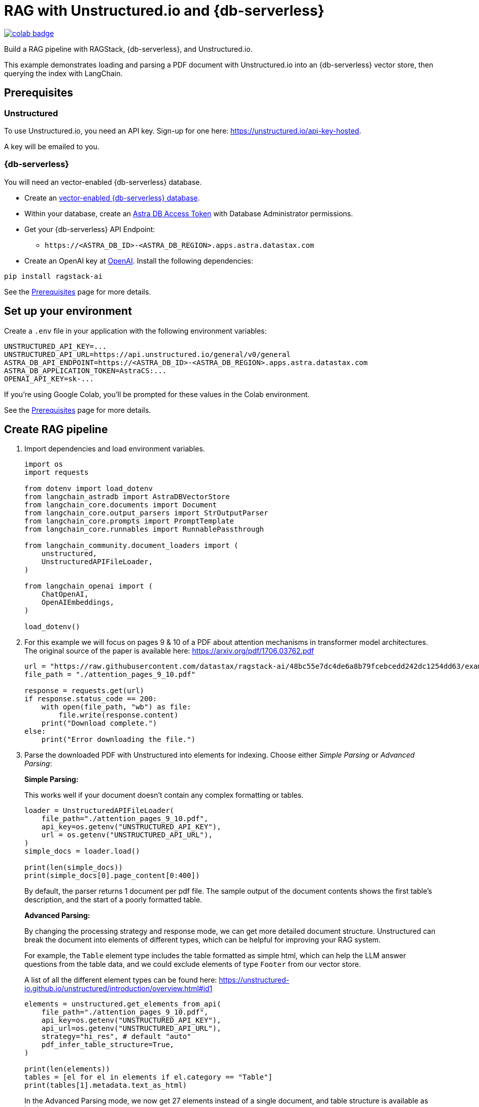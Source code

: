 = RAG with Unstructured.io and {db-serverless}

image::https://colab.research.google.com/assets/colab-badge.svg[align="left",link="https://colab.research.google.com/github/datastax/ragstack-ai/blob/main/examples/notebooks/langchain-unstructured-astra.ipynb"]

Build a RAG pipeline with RAGStack, {db-serverless}, and Unstructured.io.

This example demonstrates loading and parsing a PDF document with Unstructured.io into an {db-serverless} vector store, then querying the index with LangChain.

== Prerequisites

=== Unstructured

To use Unstructured.io, you need an API key. Sign-up for one here: https://unstructured.io/api-key-hosted.

A key will be emailed to you.

=== {db-serverless}

You will need an vector-enabled {db-serverless} database.

* Create an https://docs.datastax.com/en/astra-serverless/docs/getting-started/create-db-choices.html[vector-enabled {db-serverless} database].
* Within your database, create an https://docs.datastax.com/en/astra-serverless/docs/manage/org/manage-tokens.html[Astra
DB Access Token] with Database Administrator permissions.
* Get your {db-serverless} API Endpoint:
** `+https://<ASTRA_DB_ID>-<ASTRA_DB_REGION>.apps.astra.datastax.com+`
* Create an OpenAI key at https://platform.openai.com/[OpenAI].
Install the following dependencies:
[source,python]
----
pip install ragstack-ai
----
See the https://docs.datastax.com/en/ragstack/docs/prerequisites.html[Prerequisites] page for more details.

== Set up your environment

Create a `.env` file in your application with the following environment variables:
[source,bash]
----
UNSTRUCTURED_API_KEY=...
UNSTRUCTURED_API_URL=https://api.unstructured.io/general/v0/general 
ASTRA_DB_API_ENDPOINT=https://<ASTRA_DB_ID>-<ASTRA_DB_REGION>.apps.astra.datastax.com
ASTRA_DB_APPLICATION_TOKEN=AstraCS:...
OPENAI_API_KEY=sk-...
----

If you're using Google Colab, you'll be prompted for these values in the Colab environment.

See the https://docs.datastax.com/en/ragstack/docs/prerequisites.html[Prerequisites] page for more details.

== Create RAG pipeline

. Import dependencies and load environment variables.
+
[source,python]
----
import os
import requests

from dotenv import load_dotenv
from langchain_astradb import AstraDBVectorStore
from langchain_core.documents import Document
from langchain_core.output_parsers import StrOutputParser
from langchain_core.prompts import PromptTemplate
from langchain_core.runnables import RunnablePassthrough

from langchain_community.document_loaders import (
    unstructured,
    UnstructuredAPIFileLoader,
)

from langchain_openai import (
    ChatOpenAI,
    OpenAIEmbeddings,
)

load_dotenv()
----
+
. For this example we will focus on pages 9 & 10 of a PDF about attention mechanisms in transformer model architectures. The original source of the paper is available here: https://arxiv.org/pdf/1706.03762.pdf
+
[source,python]
----
url = "https://raw.githubusercontent.com/datastax/ragstack-ai/48bc55e7dc4de6a8b79fcebcedd242dc1254dd63/examples/notebooks/resources/attention_pages_9_10.pdf"
file_path = "./attention_pages_9_10.pdf"

response = requests.get(url)
if response.status_code == 200:
    with open(file_path, "wb") as file:
        file.write(response.content)
    print("Download complete.")
else:
    print("Error downloading the file.")
----
+
. Parse the downloaded PDF with Unstructured into elements for indexing. Choose either _Simple Parsing_ or _Advanced Parsing_:
+
**Simple Parsing:**
+
This works well if your document doesn't contain any complex formatting or tables.
+
[source,python]
----
loader = UnstructuredAPIFileLoader(
    file_path="./attention_pages_9_10.pdf",
    api_key=os.getenv("UNSTRUCTURED_API_KEY"),
    url = os.getenv("UNSTRUCTURED_API_URL"),
)
simple_docs = loader.load()

print(len(simple_docs))
print(simple_docs[0].page_content[0:400])
----
+
By default, the parser returns 1 document per pdf file. The sample output of the document contents shows the first table's description, and the start of a poorly formatted table.
+
**Advanced Parsing:**
+
By changing the processing strategy and response mode, we can get more detailed document structure. Unstructured can break the document into elements of different types, which can be helpful for improving your RAG system.
+
For example, the `Table` element type includes the table formatted as simple html, which can help the LLM answer questions from the table data, and we could exclude elements of type `Footer` from our vector store.
+
A list of all the different element types can be found here: https://unstructured-io.github.io/unstructured/introduction/overview.html#id1
+
[source,python]
----
elements = unstructured.get_elements_from_api(
    file_path="./attention_pages_9_10.pdf",
    api_key=os.getenv("UNSTRUCTURED_API_KEY"),
    api_url=os.getenv("UNSTRUCTURED_API_URL"),
    strategy="hi_res", # default "auto"
    pdf_infer_table_structure=True,
)

print(len(elements))
tables = [el for el in elements if el.category == "Table"]
print(tables[1].metadata.text_as_html)
----
+
In the Advanced Parsing mode, we now get 27 elements instead of a single document, and table structure is available as html.
+
See the Colab notebook linked at the top of this page for a more detailed investigation into the benefits of using the Advanced Parsing mode.
+
. Create an {db-serverless} vector store instance.
+
[source,python]
----
astra_db_store = AstraDBVectorStore(
    collection_name="langchain_unstructured",
    embedding=OpenAIEmbeddings(),
    token=os.getenv("ASTRA_DB_APPLICATION_TOKEN"),
    api_endpoint=os.getenv("ASTRA_DB_API_ENDPOINT")
)
----
+
. Create LangChain documents by chunking the text after `Table` elements and before `Title` elements. Use the html output format for table data. Insert the documents into {db-serverless}.
+
[source,python]
----
documents = []
current_doc = None

for el in elements:
    if el.category in ["Header", "Footer"]:
        continue # skip these
    if el.category == "Title":
        if current_doc is not None:
            documents.append(current_doc)
        current_doc = None
    if not current_doc:
        current_doc = Document(page_content="", metadata=el.metadata.to_dict())
    current_doc.page_content += el.metadata.text_as_html if el.category == "Table" else el.text
    if el.category == "Table":
        if current_doc is not None:
            documents.append(current_doc)
        current_doc = None

astra_db_store.add_documents(documents)
----
. Build a RAG pipeline using the populated {db-serverless} vector store.
+
[source,python]
----
prompt = """
Answer the question based only on the supplied context. If you don't know the answer, say "I don't know".
Context: {context}
Question: {question}
Your answer:
"""

llm = ChatOpenAI(model="gpt-3.5-turbo-16k", streaming=False, temperature=0)

chain = (
    {"context": astra_db_store.as_retriever(), "question": RunnablePassthrough()}
    | PromptTemplate.from_template(prompt)
    | llm
    | StrOutputParser()
)
----

== Execute queries

. Ask a question that should be answered by the text of the document - this query should return `Reducing the attention key size hurts model quality.`.
+
[source,python]
----
response_1 = chain.invoke("What does reducing the attention key size do?")
print("\n***********New Unstructured Basic Query Engine***********")
print(response_1)
----
+
. Ask a question that can be answered from the table data.
This query should return `The 'WSJ 23 F1' value for 'Dyer et al. (2016) (5]' was 91.7.` because the table data contains this information.
This highlights the power of using Unstructured.io.
+
[source,python]
----
response_2 = chain.invoke("For the transformer to English constituency results, what was the 'WSJ 23 F1' value for 'Dyer et al. (2016) (5]'?")
print("\n***********New Unstructured Basic Query Engine***********")
print(response_2)
----
. Ask a question with an expected lack of context.
This query should return `I don't know. The context does not provide any information about George Washington's birthdate.` because your document does not contain information about George Washington.
+
[source,python]
----
response_3 = chain.invoke("When was George Washington born?")
print("\n***********New Unstructured Basic Query Engine***********")
print(response_3)
----

== Complete code (Advanced Parsing)

.Python
[%collapsible%open]
====
[source,python]
----
import os
import requests

from dotenv import load_dotenv
from langchain_astradb import AstraDBVectorStore
from langchain_core.documents import Document
from langchain_core.output_parsers import StrOutputParser
from langchain_core.prompts import PromptTemplate
from langchain_core.runnables import RunnablePassthrough

from langchain_community.document_loaders import (
    unstructured,
    UnstructuredAPIFileLoader,
)

from langchain_openai import (
    ChatOpenAI,
    OpenAIEmbeddings,
)

load_dotenv()

# download pdf
url = "https://raw.githubusercontent.com/datastax/ragstack-ai/48bc55e7dc4de6a8b79fcebcedd242dc1254dd63/examples/notebooks/resources/attention_pages_9_10.pdf"
file_path = "./attention_pages_9_10.pdf"

response = requests.get(url)
if response.status_code == 200:
    with open(file_path, "wb") as file:
        file.write(response.content)
    print("Download complete.")
else:
    print("Error downloading the file.")

# simple parse
loader = UnstructuredAPIFileLoader(
    file_path="./attention_pages_9_10.pdf",
    api_key=os.getenv("UNSTRUCTURED_API_KEY"),
    url = os.getenv("UNSTRUCTURED_API_URL"),
)
simple_docs = loader.load()

print(len(simple_docs))
print(simple_docs[0].page_content[0:400])

# complex parse
elements = unstructured.get_elements_from_api(
    file_path="./attention_pages_9_10.pdf",
    api_key=os.getenv("UNSTRUCTURED_API_KEY"),
    api_url=os.getenv("UNSTRUCTURED_API_URL"),
    strategy="hi_res", # default "auto"
    pdf_infer_table_structure=True,
)

print(len(elements))
tables = [el for el in elements if el.category == "Table"]
print(tables[1].metadata.text_as_html)

# create vector store
astra_db_store = AstraDBVectorStore(
    collection_name="langchain_unstructured",
    embedding=OpenAIEmbeddings(),
    token=os.getenv("ASTRA_DB_APPLICATION_TOKEN"),
    api_endpoint=os.getenv("ASTRA_DB_API_ENDPOINT")
)

# load documents
documents = []
current_doc = None

for el in elements:
    if el.category in ["Header", "Footer"]:
        continue # skip these
    if el.category == "Title":
        if current_doc is not None:
            documents.append(current_doc)
        current_doc = None
    if not current_doc:
        current_doc = Document(page_content="", metadata=el.metadata.to_dict())
    current_doc.page_content += el.metadata.text_as_html if el.category == "Table" else el.text
    if el.category == "Table":
        if current_doc is not None:
            documents.append(current_doc)
        current_doc = None

astra_db_store.add_documents(documents)

# prompt and query
prompt = """
Answer the question based only on the supplied context. If you don't know the answer, say "I don't know".
Context: {context}
Question: {question}
Your answer:
"""

llm = ChatOpenAI(model="gpt-3.5-turbo-16k", streaming=False, temperature=0)

chain = (
    {"context": astra_db_store.as_retriever(), "question": RunnablePassthrough()}
    | PromptTemplate.from_template(prompt)
    | llm
    | StrOutputParser()
)

response_1 = chain.invoke("What does reducing the attention key size do?")
print("\n***********New Unstructured Basic Query Engine***********")
print(response_1)

response_2 = chain.invoke("For the transformer to English constituency results, what was the 'WSJ 23 F1' value for 'Dyer et al. (2016) (5]'?")
print("\n***********New Unstructured Basic Query Engine***********")
print(response_2)

response_3 = chain.invoke("When was George Washington born?")
print("\n***********New Unstructured Basic Query Engine***********")
print(response_3)
----
====

